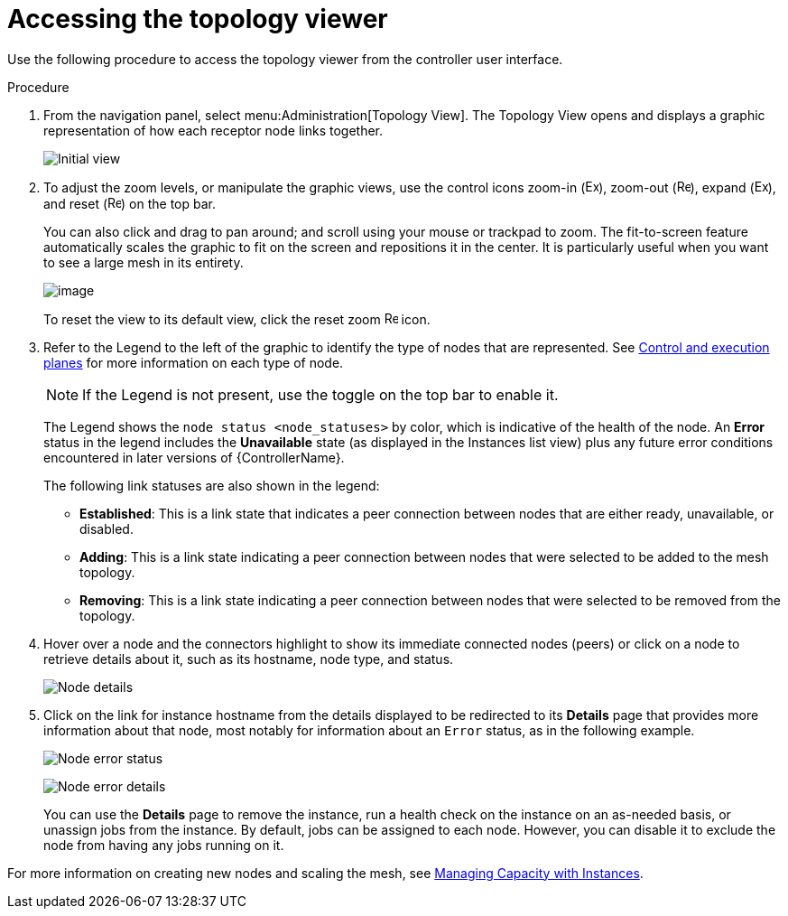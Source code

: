 [id="proc-controller-access-topology-viewer"]

= Accessing the topology viewer

Use the following procedure to access the topology viewer from the controller user interface.

.Procedure
. From the navigation panel, select menu:Administration[Topology View].
The Topology View opens and displays a graphic representation of how each receptor node links together.
+
image:topology-viewer-initial-view.png[Initial view]

. To adjust the zoom levels, or manipulate the graphic views, use the control icons zoom-in (image:examine.png[Examine,15,15]), zoom-out (image:reduce.png[Reduce,15,15]), expand (image:expand.png[Expand,15,15]), and reset (image:reset.png[Reset,15,15]) on the top bar.
+
You can also click and drag to pan around; and scroll using your mouse or trackpad to zoom. 
The fit-to-screen feature automatically scales the graphic to fit on the screen and repositions it in the center. 
It is particularly useful when you want to see a large mesh in its entirety.
+
image:topology-viewer-zoomed-view.png[image]
+
To reset the view to its default view, click the reset zoom image:reset.png[Reset,15,15] icon.

. Refer to the Legend to the left of the graphic to identify the type of nodes that are represented. See link:https://access.redhat.com/documentation/en-us/red_hat_ansible_automation_platform/{PlatformVers}/html/red_hat_ansible_automation_platform_automation_mesh_guide/assembly-planning-mesh#con-automation-mesh-node-types[Control and execution planes] for more information on each type of node.
+
[NOTE]
====
If the Legend is not present, use the toggle on the top bar to enable it.
====
+
The Legend shows the `node status <node_statuses>` by color, which is indicative of the health of the node. 
An *Error* status in the legend includes the *Unavailable* state (as displayed in the Instances list view) plus any future error conditions encountered in later versions of {ControllerName}. 
+
The following link statuses are also shown in the legend:
+
* *Established*: This is a link state that indicates a peer connection between nodes that are either ready, unavailable, or disabled.
* *Adding*: This is a link state indicating a peer connection between nodes that were selected to be added to the mesh topology.
* *Removing*: This is a link state indicating a peer connection between nodes that were selected to be removed from the topology.

. Hover over a node and the connectors highlight to show its immediate connected nodes (peers) or click on a node to retrieve details about it, such as its hostname, node type, and status.
+
image:topology-viewer-node-hover-click.png[Node details]

. Click on the link for instance hostname from the details displayed to be redirected to its *Details* page that provides more information about that node, most notably for information about an `Error` status, as in the following example.
+
image:topology-viewer-node-view.png[Node error status]
+
image:topology-viewer-instance-details.png[Node error details]
+
You can use the *Details* page to remove the instance, run a health check on the instance on an as-needed basis, or unassign jobs from the instance. By default, jobs can be assigned to each node.
However, you can disable it to exclude the node from having any jobs running on it.

For more information on creating new nodes and scaling the mesh, see xref:assembly-controller-instances[Managing Capacity with Instances].